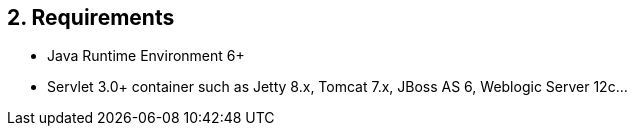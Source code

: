 == 2. Requirements

* Java Runtime Environment 6+
* Servlet 3.0+ container such as Jetty 8.x, Tomcat 7.x, JBoss AS 6, Weblogic Server 12c...
